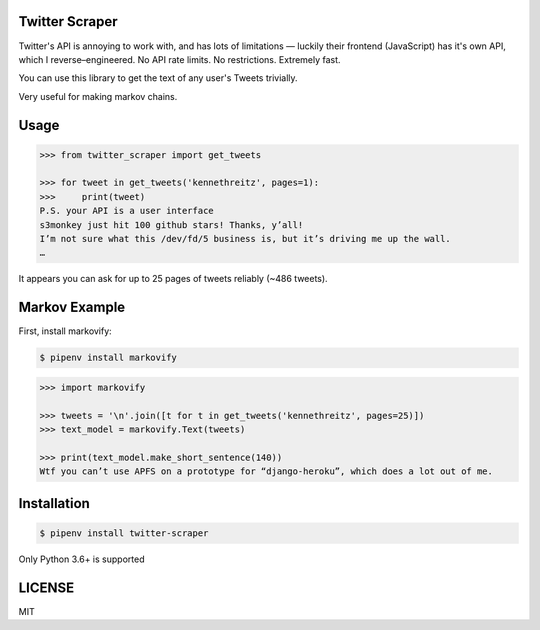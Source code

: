 Twitter Scraper
===============

Twitter's API is annoying to work with, and has lots of limitations —
luckily their frontend (JavaScript) has it's own API, which I reverse–engineered.
No API rate limits. No restrictions. Extremely fast.

You can use this library to get the text of any user's Tweets trivially.

Very useful for making markov chains.

Usage
=====

.. code-block:: pycon

    >>> from twitter_scraper import get_tweets

    >>> for tweet in get_tweets('kennethreitz', pages=1):
    >>>     print(tweet)
    P.S. your API is a user interface
    s3monkey just hit 100 github stars! Thanks, y’all!
    I’m not sure what this /dev/fd/5 business is, but it’s driving me up the wall.
    …

It appears you can ask for up to 25 pages of tweets reliably (~486 tweets).

Markov Example
==============

First, install markovify:

.. code-block:: shell

    $ pipenv install markovify

.. code-block:: pycon

    >>> import markovify
    
    >>> tweets = '\n'.join([t for t in get_tweets('kennethreitz', pages=25)])
    >>> text_model = markovify.Text(tweets)
    
    >>> print(text_model.make_short_sentence(140))
    Wtf you can’t use APFS on a prototype for “django-heroku”, which does a lot out of me.

Installation
============

.. code-block:: shell

    $ pipenv install twitter-scraper

Only Python 3.6+ is supported


LICENSE
=======

MIT

